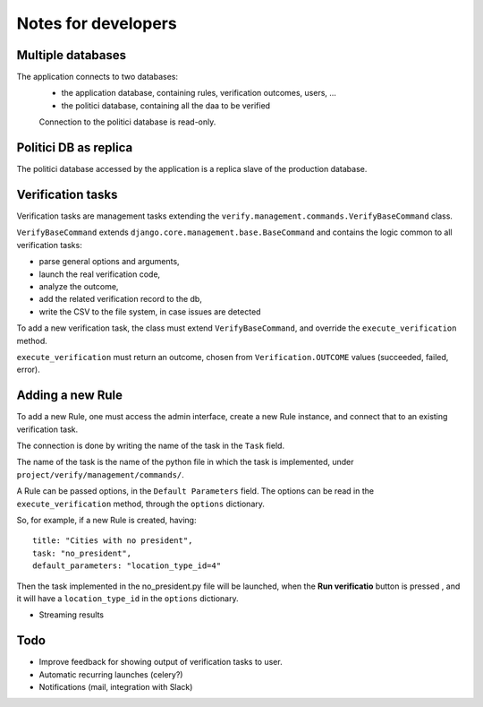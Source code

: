 Notes for developers
====================

Multiple databases
------------------

The application connects to two databases:
 - the application database, containing rules, verification outcomes, users, ...
 - the politici database, containing all the daa to be verified

 Connection to the politici database is read-only.

Politici DB as replica
----------------------
The politici database accessed by the application is a replica slave of the production database.

Verification tasks
------------------

Verification tasks are management tasks extending the
``verify.management.commands.VerifyBaseCommand`` class.

``VerifyBaseCommand`` extends ``django.core.management.base.BaseCommand``
and contains the logic common to all verification tasks:

- parse general options and arguments,
- launch the real verification code,
- analyze the outcome,
- add the related verification record to the db,
- write the CSV to the file system, in case issues are detected

To add a new verification task, the class must extend ``VerifyBaseCommand``,
and override the ``execute_verification`` method.

``execute_verification`` must return an outcome, chosen from ``Verification.OUTCOME``
values (succeeded, failed, error).


Adding a new Rule
-----------------

To add a new Rule, one must access the admin interface, create a new Rule instance,
and connect that to an existing verification task.

The connection is done by writing the name of the task in the ``Task`` field.

The name of the task is the name of the python file in which the task is
implemented, under ``project/verify/management/commands/``.

A Rule can be passed options, in the ``Default Parameters`` field.
The options can be read in the ``execute_verification`` method, through the ``options`` dictionary.

So, for example, if a new Rule is created, having::

    title: "Cities with no president",
    task: "no_president",
    default_parameters: "location_type_id=4"

Then the task implemented in the no_president.py file will be launched, when
the **Run verificatio** button is pressed , and it will have a ``location_type_id``
in the ``options`` dictionary.


- Streaming results

Todo
----

- Improve feedback for showing output of verification tasks to user.
- Automatic recurring launches (celery?)
- Notifications (mail, integration with Slack)
